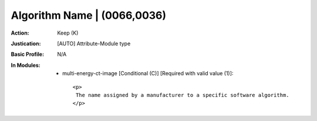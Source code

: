 ----------------------------
Algorithm Name | (0066,0036)
----------------------------
:Action: Keep (K)
:Justication: [AUTO] Attribute-Module type
:Basic Profile: N/A
:In Modules:
   - multi-energy-ct-image [Conditional (C)] [Required with valid value (1)]::

       <p>
        The name assigned by a manufacturer to a specific software algorithm.
       </p>
